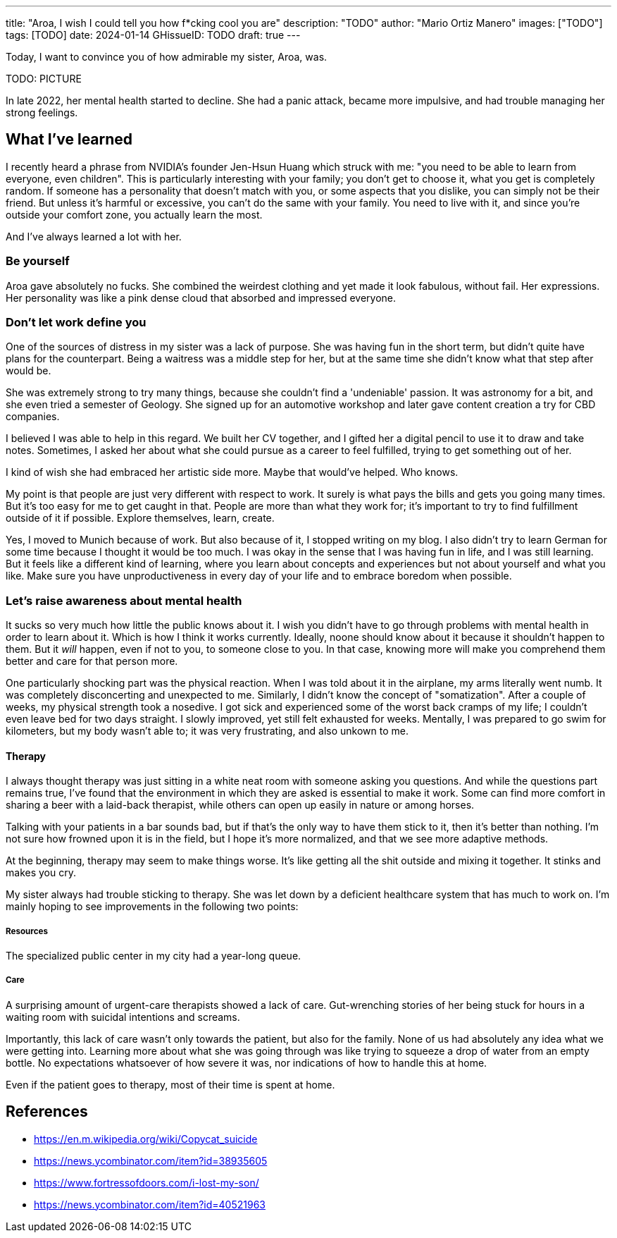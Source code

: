 ---
title: "Aroa, I wish I could tell you how f*cking cool you are"
description: "TODO"
author: "Mario Ortiz Manero"
images: ["TODO"]
tags: [TODO]
date: 2024-01-14
GHissueID: TODO
draft: true
---

Today, I want to convince you of how admirable my sister, Aroa, was.

TODO: PICTURE

In late 2022, her mental health started to decline. She had a panic attack,
became more impulsive, and had trouble managing her strong feelings.

== What I've learned

I recently heard a phrase from NVIDIA's founder Jen-Hsun Huang which struck with
me: "you need to be able to learn from everyone, even children". This is
particularly interesting with your family; you don't get to choose it, what you
get is completely random. If someone has a personality that doesn't match with
you, or some aspects that you dislike, you can simply not be their friend. But
unless it's harmful or excessive, you can't do the same with your family. You
need to live with it, and since you're outside your comfort zone, you actually
learn the most.

And I've always learned a lot with her.

=== Be yourself

Aroa gave absolutely no fucks. She combined the weirdest clothing and yet made
it look fabulous, without fail. Her expressions. Her personality was like a pink
dense cloud that absorbed and impressed everyone.

=== Don't let work define you

One of the sources of distress in my sister was a lack of purpose. She was
having fun in the short term, but didn't quite have plans for the counterpart.
Being a waitress was a middle step for her, but at the same time she didn't know
what that step after would be.

She was extremely strong to try many things, because she couldn't find a
'undeniable' passion. It was astronomy for a bit, and she even tried a semester
of Geology. She signed up for an automotive workshop and later gave content
creation a try for CBD companies.

I believed I was able to help in this regard. We built her CV together, and I
gifted her a digital pencil to use it to draw and take notes. Sometimes, I asked
her about what she could pursue as a career to feel fulfilled, trying to get
something out of her.

I kind of wish she had embraced her artistic side more. Maybe that would've
helped. Who knows.

My point is that people are just very different with respect to work. It surely
is what pays the bills and gets you going many times. But it's too easy for me
to get caught in that. People are more than what they work for; it's important
to try to find fulfillment outside of it if possible. Explore themselves, learn,
create.

Yes, I moved to Munich because of work. But also because of it, I stopped
writing on my blog. I also didn't try to learn German for some time because I
thought it would be too much. I was okay in the sense that I was having fun in
life, and I was still learning. But it feels like a different kind of learning,
where you learn about concepts and experiences but not about yourself and what
you like. Make sure you have unproductiveness in every day of your life and to
embrace boredom when possible.

=== Let's raise awareness about mental health

It sucks so very much how little the public knows about it. I wish you didn't
have to go through problems with mental health in order to learn about it. Which
is how I think it works currently. Ideally, noone should know about it because
it shouldn't happen to them. But it _will_ happen, even if not to you, to
someone close to you. In that case, knowing more will make you comprehend them
better and care for that person more.

One particularly shocking part was the physical reaction. When I was told about
it in the airplane, my arms literally went numb. It was completely disconcerting
and unexpected to me. Similarly, I didn't know the concept of "somatization".
After a couple of weeks, my physical strength took a nosedive. I got sick and
experienced some of the worst back cramps of my life; I couldn't even leave bed
for two days straight. I slowly improved, yet still felt exhausted for weeks.
Mentally, I was prepared to go swim for kilometers, but my body wasn't able to;
it was very frustrating, and also unkown to me.


==== Therapy

I always thought therapy was just sitting in a white neat room with someone
asking you questions. And while the questions part remains true, I've found that
the environment in which they are asked is essential to make it work. Some can
find more comfort in sharing a beer with a laid-back therapist, while others can
open up easily in nature or among horses.

Talking with your patients in a bar sounds bad, but if that's the only way to
have them stick to it, then it's better than nothing. I'm not sure how frowned
upon it is in the field, but I hope it's more normalized, and that we see more
adaptive methods.

At the beginning, therapy may seem to make things worse. It's like getting all
the shit outside and mixing it together. It stinks and makes you cry.

My sister always had trouble sticking to therapy. She was let down by a
deficient healthcare system that has much to work on. I'm mainly hoping to see
improvements in the following two points:

===== Resources

The specialized public center in my city had a year-long queue.

===== Care

A surprising amount of urgent-care therapists showed a lack of care.
Gut-wrenching stories of her being stuck for hours in a waiting room with
suicidal intentions and screams.

Importantly, this lack of care wasn't only towards the patient, but also for the
family. None of us had absolutely any idea what we were getting into. Learning
more about what she was going through was like trying to squeeze a drop of
water from an empty bottle. No expectations whatsoever of how severe it was, nor
indications of how to handle this at home.

Even if the patient goes to therapy, most of their time is spent at home.

== References

* https://en.m.wikipedia.org/wiki/Copycat_suicide
* https://news.ycombinator.com/item?id=38935605
* https://www.fortressofdoors.com/i-lost-my-son/
* https://news.ycombinator.com/item?id=40521963
